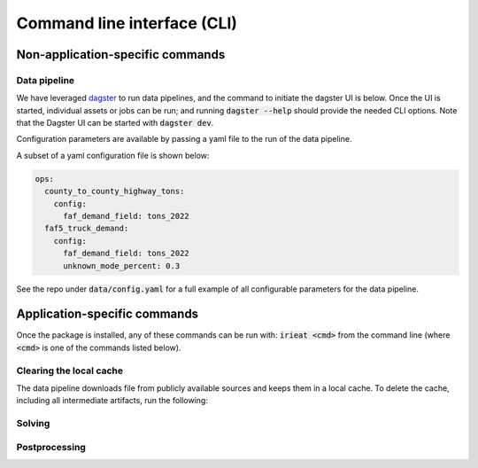 ============================
Command line interface (CLI)
============================

Non-application-specific commands
=================================

Data pipeline
-------------

We have leveraged `dagster <https://dagster.io/>`_ to run data pipelines, and the command to
initiate the dagster UI is below. Once the UI is started, individual assets or jobs can be run;
and running :code:`dagster --help` should provide the needed CLI options. Note that the Dagster
UI can be started with :code:`dagster dev`.

Configuration parameters are available by passing a yaml file to the run of the data pipeline.

A subset of a yaml configuration file is shown below:

.. code-block:: yaml

    ops:
      county_to_county_highway_tons:
        config:
          faf_demand_field: tons_2022
      faf5_truck_demand:
        config:
          faf_demand_field: tons_2022
          unknown_mode_percent: 0.3

See the repo under :code:`data/config.yaml` for a full example of all configurable parameters for
the data pipeline.

Application-specific commands
=============================

Once the package is installed, any of these commands can be run with: :code:`irieat <cmd>` from the
command line (where :code:`<cmd>` is one of the commands listed below).

Clearing the local cache
------------------------

The data pipeline downloads file from publicly available sources and keeps
them in a local cache. To delete the cache, including all intermediate artifacts, run the following:

.. click:: ireiat.run:clear_cache
  :prog: clear_cache
  :nested: full

Solving
-------

.. click:: ireiat.run:solve
   :prog: solve
   :nested: full

Postprocessing
--------------

.. click:: ireiat.run:postprocess
   :prog: postprocess
   :nested: full

